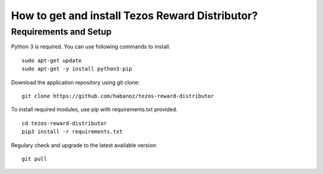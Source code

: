 How to get and install Tezos Reward Distributor?
=====================================================

Requirements and Setup
------------------------


Python 3 is required. You can use following commands to install.

::

    sudo apt-get update
    sudo apt-get -y install python3-pip

Download the application repository using git clone:

::

    git clone https://github.com/habanoz/tezos-reward-distributor

To install required modules, use pip with requirements.txt provided.

::

    cd tezos-reward-distributor
    pip3 install -r requirements.txt

Regulary check and upgrade to the latest available version:

::

    git pull
